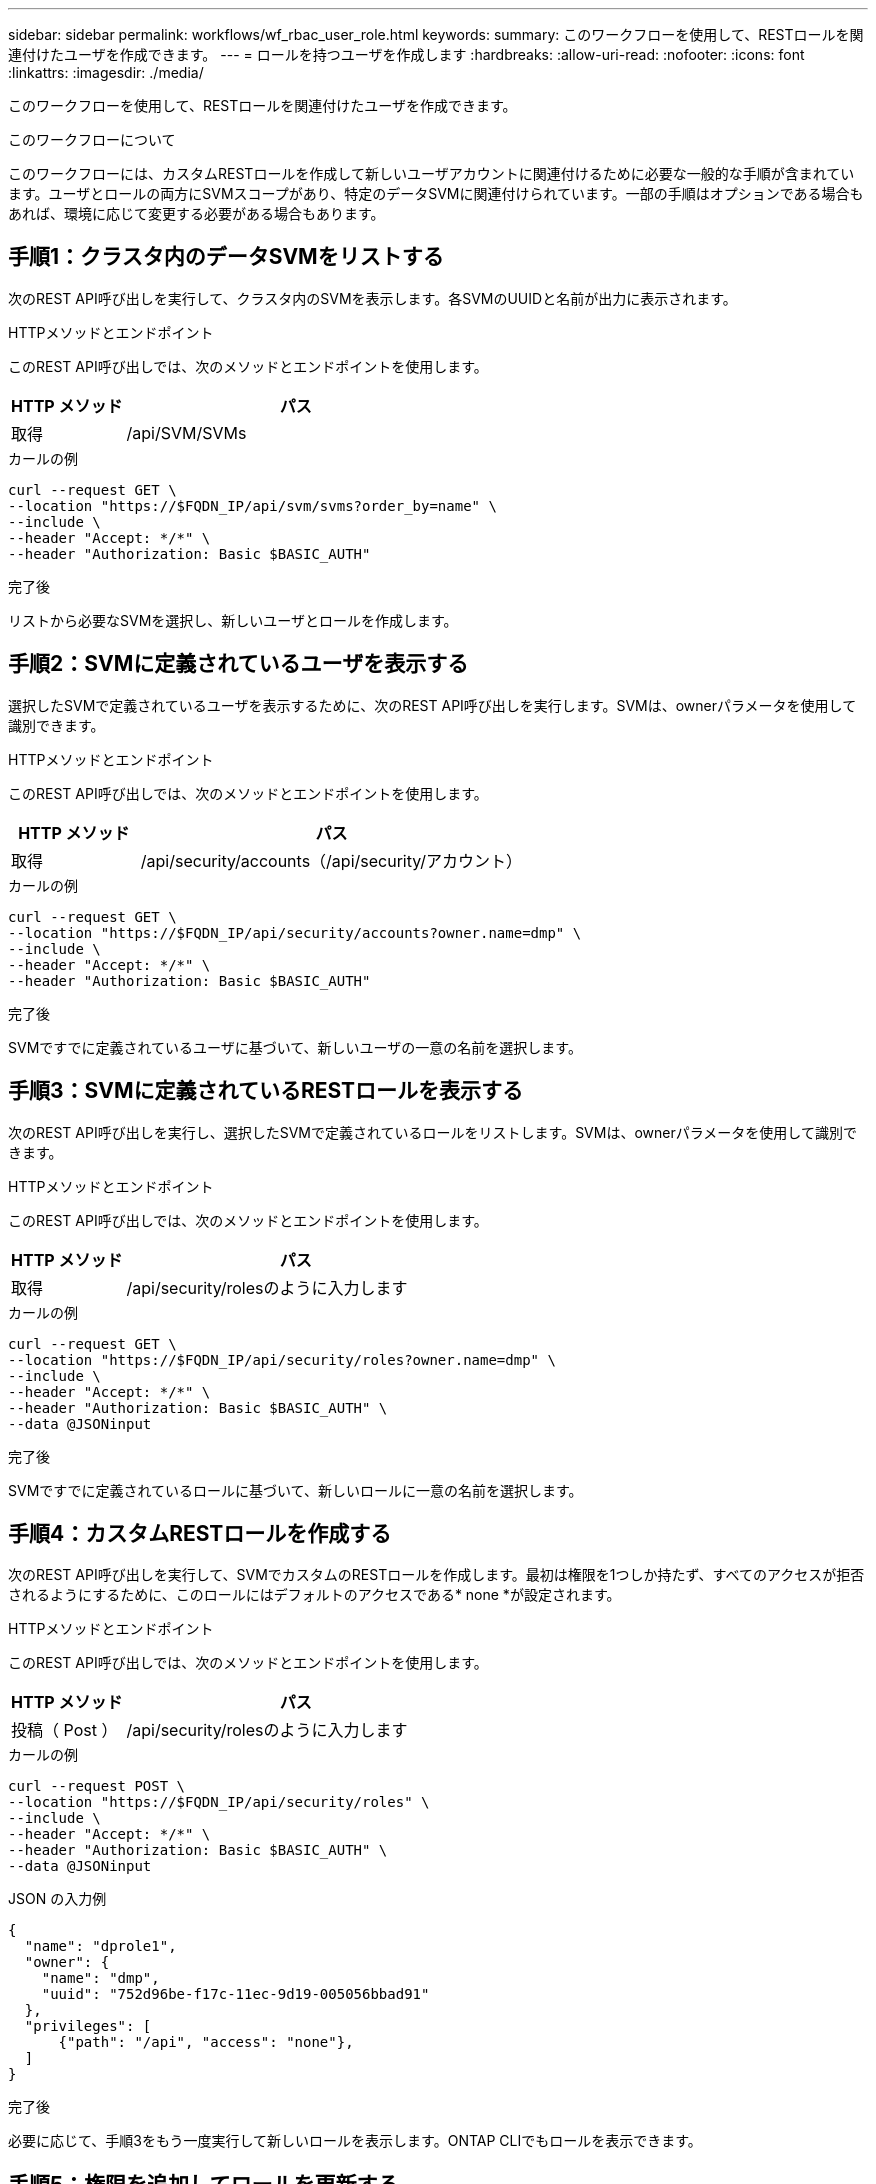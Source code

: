 ---
sidebar: sidebar 
permalink: workflows/wf_rbac_user_role.html 
keywords:  
summary: このワークフローを使用して、RESTロールを関連付けたユーザを作成できます。 
---
= ロールを持つユーザを作成します
:hardbreaks:
:allow-uri-read: 
:nofooter: 
:icons: font
:linkattrs: 
:imagesdir: ./media/


[role="lead"]
このワークフローを使用して、RESTロールを関連付けたユーザを作成できます。

.このワークフローについて
このワークフローには、カスタムRESTロールを作成して新しいユーザアカウントに関連付けるために必要な一般的な手順が含まれています。ユーザとロールの両方にSVMスコープがあり、特定のデータSVMに関連付けられています。一部の手順はオプションである場合もあれば、環境に応じて変更する必要がある場合もあります。



== 手順1：クラスタ内のデータSVMをリストする

次のREST API呼び出しを実行して、クラスタ内のSVMを表示します。各SVMのUUIDと名前が出力に表示されます。

.HTTPメソッドとエンドポイント
このREST API呼び出しでは、次のメソッドとエンドポイントを使用します。

[cols="25,75"]
|===
| HTTP メソッド | パス 


| 取得 | /api/SVM/SVMs 
|===
.カールの例
[source, curl]
----
curl --request GET \
--location "https://$FQDN_IP/api/svm/svms?order_by=name" \
--include \
--header "Accept: */*" \
--header "Authorization: Basic $BASIC_AUTH"
----
.完了後
リストから必要なSVMを選択し、新しいユーザとロールを作成します。



== 手順2：SVMに定義されているユーザを表示する

選択したSVMで定義されているユーザを表示するために、次のREST API呼び出しを実行します。SVMは、ownerパラメータを使用して識別できます。

.HTTPメソッドとエンドポイント
このREST API呼び出しでは、次のメソッドとエンドポイントを使用します。

[cols="25,75"]
|===
| HTTP メソッド | パス 


| 取得 | /api/security/accounts（/api/security/アカウント） 
|===
.カールの例
[source, curl]
----
curl --request GET \
--location "https://$FQDN_IP/api/security/accounts?owner.name=dmp" \
--include \
--header "Accept: */*" \
--header "Authorization: Basic $BASIC_AUTH"
----
.完了後
SVMですでに定義されているユーザに基づいて、新しいユーザの一意の名前を選択します。



== 手順3：SVMに定義されているRESTロールを表示する

次のREST API呼び出しを実行し、選択したSVMで定義されているロールをリストします。SVMは、ownerパラメータを使用して識別できます。

.HTTPメソッドとエンドポイント
このREST API呼び出しでは、次のメソッドとエンドポイントを使用します。

[cols="25,75"]
|===
| HTTP メソッド | パス 


| 取得 | /api/security/rolesのように入力します 
|===
.カールの例
[source, curl]
----
curl --request GET \
--location "https://$FQDN_IP/api/security/roles?owner.name=dmp" \
--include \
--header "Accept: */*" \
--header "Authorization: Basic $BASIC_AUTH" \
--data @JSONinput
----
.完了後
SVMですでに定義されているロールに基づいて、新しいロールに一意の名前を選択します。



== 手順4：カスタムRESTロールを作成する

次のREST API呼び出しを実行して、SVMでカスタムのRESTロールを作成します。最初は権限を1つしか持たず、すべてのアクセスが拒否されるようにするために、このロールにはデフォルトのアクセスである* none *が設定されます。

.HTTPメソッドとエンドポイント
このREST API呼び出しでは、次のメソッドとエンドポイントを使用します。

[cols="25,75"]
|===
| HTTP メソッド | パス 


| 投稿（ Post ） | /api/security/rolesのように入力します 
|===
.カールの例
[source, curl]
----
curl --request POST \
--location "https://$FQDN_IP/api/security/roles" \
--include \
--header "Accept: */*" \
--header "Authorization: Basic $BASIC_AUTH" \
--data @JSONinput
----
.JSON の入力例
[source, curl]
----
{
  "name": "dprole1",
  "owner": {
    "name": "dmp",
    "uuid": "752d96be-f17c-11ec-9d19-005056bbad91"
  },
  "privileges": [
      {"path": "/api", "access": "none"},
  ]
}
----
.完了後
必要に応じて、手順3をもう一度実行して新しいロールを表示します。ONTAP CLIでもロールを表示できます。



== 手順5：権限を追加してロールを更新する

必要に応じて権限を追加してロールを変更するには、次のREST API呼び出しを実行します。

.HTTPメソッドとエンドポイント
このREST API呼び出しでは、次のメソッドとエンドポイントを使用します。

[cols="25,75"]
|===
| HTTP メソッド | パス 


| 投稿（ Post ） | /api/security/roles/｛owner.uuid｝/｛name｝/privileges 
|===
.curlの例の追加入力パラメータ
この手順のcurlの例では、すべてのREST API呼び出しに共通のパラメータに加えて、次のパラメータも使用しています。

[cols="25,10,10,55"]
|===
| パラメータ | を入力します | 必須 | 説明 


| $SVM_ID | パス | はい。 | ロールの定義が含まれているSVMのUUID。 


| $ロール名 | パス | はい。 | 更新するSVM内のロールの名前を指定します。 
|===
.カールの例
[source, curl]
----
curl --request POST \
--location "https://$FQDN_IP/api/security/roles/$SVM_ID/$ROLE_NAME/privileges" \
--include \
--header "Accept: */*" \
--header "Authorization: Basic $BASIC_AUTH" \
--data @JSONinput
----
.JSON の入力例
[source, curl]
----
{
  "path": "/api/storage/volumes",
  "access": "readonly"
}
----
.完了後
必要に応じて、手順3をもう一度実行して新しいロールを表示します。ONTAP CLIでもロールを表示できます。



== 手順6：ユーザを作成する

ユーザアカウントを作成するには、次のREST API呼び出しを実行します。上で作成したロール*dprole1*は、新しいユーザに関連付けられています。


TIP: ロールを指定せずにユーザを作成できます。この場合、ユーザにはデフォルトのロール（ `admin` または `vsadmin`）ユーザがクラスタスコープとSVMスコープのどちらで定義されているかに応じて変わります。別のロールを割り当てるには、ユーザを変更する必要があります。

.HTTPメソッドとエンドポイント
このREST API呼び出しでは、次のメソッドとエンドポイントを使用します。

[cols="25,75"]
|===
| HTTP メソッド | パス 


| 投稿（ Post ） | /api/security/accounts（/api/security/アカウント） 
|===
.カールの例
[source, curl]
----
curl --request POST \
--location "https://$FQDN_IP/api/security/accounts" \
--include \
--header "Accept: */*" \
--header "Authorization: Basic $BASIC_AUTH" \
--data @JSONinput
----
.JSON の入力例
[source, curl]
----
{
  "owner": {"uuid":"daf84055-248f-11ed-a23d-005056ac4fe6"},
  "name": "david",
  "applications": [
      {"application":"ssh",
       "authentication_methods":["password"],
       "second_authentication_method":"none"}
  ],
  "role":"dprole1",
  "password":"netapp123"
}
----
.完了後
SVM管理インターフェイスにサインインするには、新しいユーザのクレデンシャルを使用します。
